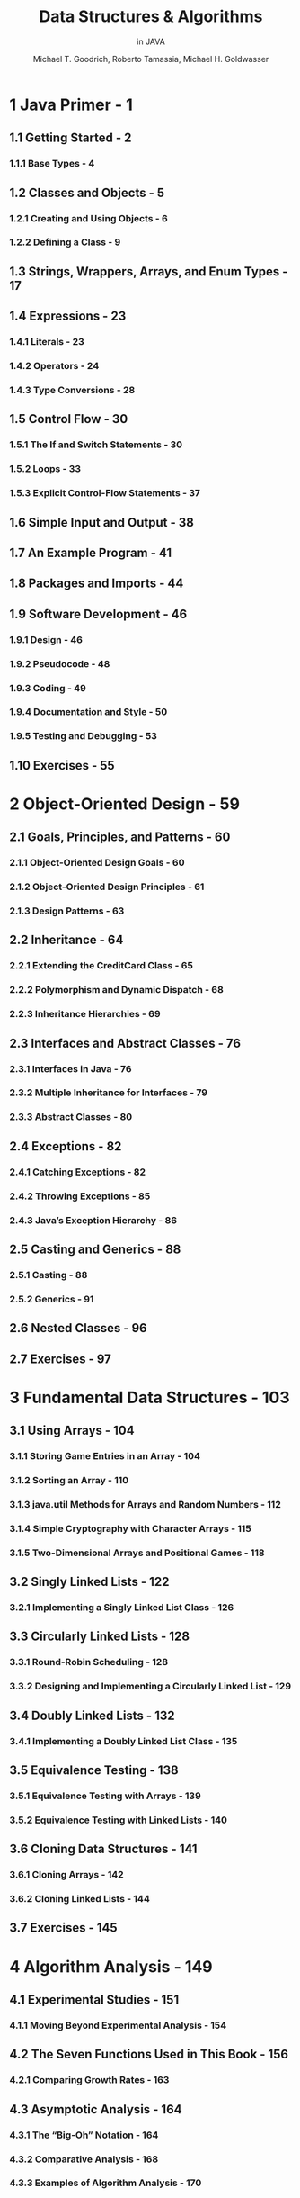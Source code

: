 #+TITLE: Data Structures & Algorithms
#+SUBTITLE: in JAVA
#+VERSION: 6th
#+AUTHOR: Michael T. Goodrich, Roberto Tamassia, Michael H. Goldwasser
#+STARTUP: overview
#+STARTUP: entitiespretty

* 1 Java Primer - 1
** 1.1 Getting Started - 2
*** 1.1.1 Base Types - 4

** 1.2 Classes and Objects - 5
*** 1.2.1 Creating and Using Objects - 6
*** 1.2.2 Defining a Class - 9
** 1.3 Strings, Wrappers, Arrays, and Enum Types - 17
** 1.4 Expressions - 23
*** 1.4.1 Literals - 23
*** 1.4.2 Operators - 24
*** 1.4.3 Type Conversions - 28

** 1.5 Control Flow - 30
*** 1.5.1 The If and Switch Statements - 30
*** 1.5.2 Loops - 33
*** 1.5.3 Explicit Control-Flow Statements - 37

** 1.6 Simple Input and Output - 38
** 1.7 An Example Program - 41
** 1.8 Packages and Imports - 44
** 1.9 Software Development - 46
*** 1.9.1 Design - 46
*** 1.9.2 Pseudocode - 48
*** 1.9.3 Coding - 49
*** 1.9.4 Documentation and Style - 50
*** 1.9.5 Testing and Debugging - 53

** 1.10 Exercises - 55

* 2 Object-Oriented Design - 59
** 2.1 Goals, Principles, and Patterns - 60
*** 2.1.1 Object-Oriented Design Goals - 60
*** 2.1.2 Object-Oriented Design Principles - 61
*** 2.1.3 Design Patterns - 63

** 2.2 Inheritance - 64
*** 2.2.1 Extending the CreditCard Class - 65
*** 2.2.2 Polymorphism and Dynamic Dispatch - 68
*** 2.2.3 Inheritance Hierarchies - 69

** 2.3 Interfaces and Abstract Classes - 76
*** 2.3.1 Interfaces in Java - 76
*** 2.3.2 Multiple Inheritance for Interfaces - 79
*** 2.3.3 Abstract Classes - 80

** 2.4 Exceptions - 82
*** 2.4.1 Catching Exceptions - 82
*** 2.4.2 Throwing Exceptions - 85
*** 2.4.3 Java’s Exception Hierarchy - 86

** 2.5 Casting and Generics - 88
*** 2.5.1 Casting - 88
*** 2.5.2 Generics - 91

** 2.6 Nested Classes - 96
** 2.7 Exercises - 97

* 3 Fundamental Data Structures - 103
** 3.1 Using Arrays - 104
*** 3.1.1 Storing Game Entries in an Array - 104
*** 3.1.2 Sorting an Array - 110
*** 3.1.3 java.util Methods for Arrays and Random Numbers - 112
*** 3.1.4 Simple Cryptography with Character Arrays - 115
*** 3.1.5 Two-Dimensional Arrays and Positional Games - 118

** 3.2 Singly Linked Lists - 122
*** 3.2.1 Implementing a Singly Linked List Class - 126

** 3.3 Circularly Linked Lists - 128
*** 3.3.1 Round-Robin Scheduling - 128
*** 3.3.2 Designing and Implementing a Circularly Linked List - 129

** 3.4 Doubly Linked Lists - 132
*** 3.4.1 Implementing a Doubly Linked List Class - 135

** 3.5 Equivalence Testing - 138
*** 3.5.1 Equivalence Testing with Arrays - 139
*** 3.5.2 Equivalence Testing with Linked Lists - 140

** 3.6 Cloning Data Structures - 141
*** 3.6.1 Cloning Arrays - 142
*** 3.6.2 Cloning Linked Lists - 144

** 3.7 Exercises - 145

* 4 Algorithm Analysis - 149
** 4.1 Experimental Studies - 151
*** 4.1.1 Moving Beyond Experimental Analysis - 154

** 4.2 The Seven Functions Used in This Book - 156
*** 4.2.1 Comparing Growth Rates - 163

** 4.3 Asymptotic Analysis - 164
*** 4.3.1 The “Big-Oh” Notation - 164
*** 4.3.2 Comparative Analysis - 168
*** 4.3.3 Examples of Algorithm Analysis - 170

** 4.4 Simple Justification Techniques - 178
*** 4.4.1 By Example - 178
*** 4.4.2 The “Contra” Attack - 178
*** 4.4.3 Induction and Loop Invariants - 179

** 4.5 Exercises - 182

* 5 Recursion - 189
** 5.1 Illustrative Examples - 191
*** 5.1.1 The Factorial Function - 191
*** 5.1.2 Drawing an English Ruler - 193
*** 5.1.3 Binary Search - 196
*** 5.1.4 File Systems - 198

** 5.2 Analyzing Recursive Algorithms - 202
** 5.3 Further Examples of Recursion - 206
*** 5.3.1 Linear Recursion - 206
*** 5.3.2 Binary Recursion - 211
*** 5.3.3 Multiple Recursion - 212

** 5.4 Designing Recursive Algorithms - 214
** 5.5 Recursion Run Amok - 215
*** 5.5.1 Maximum Recursive Depth in Java - 218

** 5.6 Eliminating Tail Recursion - 219
** 5.7 Exercises - 221

* 6 Stacks, Queues, and Deques - 225
** 6.1 Stacks - 226
*** 6.1.1 The Stack Abstract Data Type - 227
*** 6.1.2 A Simple Array-Based Stack Implementation - 230
*** 6.1.3 Implementing a Stack with a Singly Linked List - 233
*** 6.1.4 Reversing an Array Using a Stack - 234
*** 6.1.5 Matching Parentheses and HTML Tags - 235

** 6.2 Queues - 238
*** 6.2.1 The Queue Abstract Data Type - 239
*** 6.2.2 Array-Based Queue Implementation - 241
*** 6.2.3 Implementing a Queue with a Singly Linked List - 245
*** 6.2.4 A Circular Queue - 246

** 6.3 Double-Ended Queues - 248
*** 6.3.1 The Deque Abstract Data Type - 248
*** 6.3.2 Implementing a Deque - 250
*** 6.3.3 Deques in the Java Collections Framework - 251

** 6.4 Exercises - 252

* 7 List and Iterator ADTs - 257
** 7.1 The List ADT - 258
** 7.2 Array Lists - 260
*** 7.2.1 Dynamic Arrays - 263
*** 7.2.2 Implementing a Dynamic Array - 264
*** 7.2.3 Amortized Analysis of Dynamic Arrays - 265
*** 7.2.4 Java’s StringBuilder class - 269

** 7.3 Positional Lists - 270
*** 7.3.1 Positions - 272
*** 7.3.2 The Positional List Abstract Data Type - 272
*** 7.3.3 Doubly Linked List Implementation - 276

** 7.4 Iterators - 282
*** 7.4.1 The Iterable Interface and Java’s For-Each Loop - 283
*** 7.4.2 Implementing Iterators - 284

** 7.5 The Java Collections Framework - 288
*** 7.5.1 List Iterators in Java - 289
*** 7.5.2 Comparison to Our Positional List ADT - 290
*** 7.5.3 List-Based Algorithms in the Java Collections Framework - 291

** 7.6 Sorting a Positional List - 293
** 7.7 Case Study: Maintaining Access Frequencies - 294
*** 7.7.1 Using a Sorted List - 294
*** 7.7.2 Using a List with the Move-to-Front Heuristic - 297

** 7.8 Exercises - 300

* 8 Trees - 307
** 8.1 General Trees - 308
*** 8.1.1 Tree Definitions and Properties - 309
*** 8.1.2 The Tree Abstract Data Type - 312
*** 8.1.3 Computing Depth and Height - 314

** 8.2 Binary Trees - 317
*** 8.2.1 The Binary Tree Abstract Data Type - 319
*** 8.2.2 Properties of Binary Trees - 321

** 8.3 Implementing Trees - 323
*** 8.3.1 Linked Structure for Binary Trees - 323
*** 8.3.2 Array-Based Representation of a Binary Tree - 331
*** 8.3.3 Linked Structure for General Trees - 333

** 8.4 Tree Traversal Algorithms - 334
*** 8.4.1 Preorder and Postorder Traversals of General Trees - 334
*** 8.4.2 Breadth-First Tree Traversal - 336
*** 8.4.3 Inorder Traversal of a Binary Tree - 337
*** 8.4.4 Implementing Tree Traversals in Java - 339
*** 8.4.5 Applications of Tree Traversals - 343
*** 8.4.6 Euler Tours - 348

** 8.5 Exercises - 350

* 9 Priority Queues - 359
** 9.1 The Priority Queue Abstract Data Type - 360
*** 9.1.1 Priorities - 360
*** 9.1.2 The Priority Queue ADT - 361

** 9.2 Implementing a Priority Queue - 362
*** 9.2.1 The Entry Composite - 362
*** 9.2.2 Comparing Keys with Total Orders - 363
*** 9.2.3 The AbstractPriorityQueue Base Class - 364
*** 9.2.4 Implementing a Priority Queue with an Unsorted List - 366
*** 9.2.5 Implementing a Priority Queue with a Sorted List - 368

** 9.3 Heaps - 370
*** 9.3.1 The Heap Data Structure - 370
*** 9.3.2 Implementing a Priority Queue with a Heap - 372
*** 9.3.3 Analysis of a Heap-Based Priority Queue - 379
*** 9.3.4 Bottom-Up Heap Construction ⋆ - 380
*** 9.3.5 Using the java.util.PriorityQueue Class - 384

** 9.4 Sorting with a Priority Queue - 385
*** 9.4.1 Selection-Sort and Insertion-Sort - 386
*** 9.4.2 Heap-Sort - 388

** 9.5 Adaptable Priority Queues - 390
*** 9.5.1 Location-Aware Entries - 391
*** 9.5.2 Implementing an Adaptable Priority Queue - 392

** 9.6 Exercises - 395

* 10 Maps, Hash Tables, and Skip Lists - 401
** 10.1 Maps - 402
*** 10.1.1 The Map ADT - 403
*** 10.1.2 Application: Counting Word Frequencies - 405
*** 10.1.3 An AbstractMap Base Class - 406
*** 10.1.4 A Simple Unsorted Map Implementation - 408

** 10.2 Hash Tables - 410
*** 10.2.1 Hash Functions - 411
*** 10.2.2 Collision-Handling Schemes - 417
*** 10.2.3 Load Factors, Rehashing, and Efficiency - 420
*** 10.2.4 Java Hash Table Implementation - 422

** 10.3 Sorted Maps - 428
*** 10.3.1 Sorted Search Tables - 429
*** 10.3.2 Two Applications of Sorted Maps - 433

** 10.4 Skip Lists - 436
*** 10.4.1 Search and Update Operations in a Skip List - 438
*** 10.4.2 Probabilistic Analysis of Skip Lists ⋆ - 442

** 10.5 Sets, Multisets, and Multimaps - 445
*** 10.5.1 The Set ADT - 445
*** 10.5.2 The Multiset ADT - 447
*** 10.5.3 The Multimap ADT - 448

** 10.6 Exercises - 451

* 11 Search Trees - 459
** 11.1 Binary Search Trees - 460
*** 11.1.1 Searching Within a Binary Search Tree - 461
*** 11.1.2 Insertions and Deletions - 463
*** 11.1.3 Java Implementation - 466
*** 11.1.4 Performance of a Binary Search Tree - 470

** 11.2 Balanced Search Trees - 472
*** 11.2.1 Java Framework for Balancing Search Trees - 475

** 11.3 AVL Trees - 479
*** 11.3.1 Update Operations - 481
*** 11.3.2 Java Implementation - 486

** 11.4 Splay Trees - 488
*** 11.4.1 Splaying - 488
*** 11.4.2 When to Splay - 492
*** 11.4.3 Java Implementation - 494
*** 11.4.4 Amortized Analysis of Splaying ⋆ - 495

** 11.5 (2,4) Trees - 500
*** 11.5.1 Multiway Search Trees - 500
*** 11.5.2 (2,4)-Tree Operations - 503

** 11.6 Red-Black Trees - 510
*** 11.6.1 Red-Black Tree Operations - 512
*** 11.6.2 Java Implementation - 522

** 11.7 Exercises - 525

* 12 Sorting and Selection - 531
** 12.1 Merge-Sort - 532
*** 12.1.1 Divide-and-Conquer - 532
*** 12.1.2 Array-Based Implementation of Merge-Sort - 537
*** 12.1.3 The Running Time of Merge-Sort - 538
*** 12.1.4 Merge-Sort and Recurrence Equations ⋆ - 540
*** 12.1.5 Alternative Implementations of Merge-Sort - 541

** 12.2 Quick-Sort - 544
*** 12.2.1 Randomized Quick-Sort - 551
*** 12.2.2 Additional Optimizations for Quick-Sort - 553

** 12.3 Studying Sorting through an Algorithmic Lens - 556
*** 12.3.1 Lower Bound for Sorting - 556
*** 12.3.2 Linear-Time Sorting: Bucket-Sort and Radix-Sort - 558

** 12.4 Comparing Sorting Algorithms - 561
** 12.5 Selection - 563
*** 12.5.1 Prune-and-Search - 563
*** 12.5.2 Randomized Quick-Select - 564
*** 12.5.3 Analyzing Randomized Quick-Select - 565

** 12.6 Exercises - 566

* 13 Text Processing - 573
** 13.1 Abundance of Digitized Text - 574
*** 13.1.1 Notations for Character Strings - 575

** 13.2 Pattern-Matching Algorithms - 576
*** 13.2.1 Brute Force - 576
*** 13.2.2 The Boyer-Moore Algorithm - 578
*** 13.2.3 The Knuth-Morris-Pratt Algorithm - 582

** 13.3 Tries - 586
*** 13.3.1 Standard Tries - 586
*** 13.3.2 Compressed Tries - 590
*** 13.3.3 Suffix Tries - 592
*** 13.3.4 Search Engine Indexing - 594

** 13.4 Text Compression and the Greedy Method - 595
*** 13.4.1 The Huffman Coding Algorithm - 596
*** 13.4.2 The Greedy Method - 597

** 13.5 Dynamic Programming - 598
*** 13.5.1 Matrix Chain-Product - 598
*** 13.5.2 DNA and Text Sequence Alignment - 601

** 13.6 Exercises - 605

* 14 Graph Algorithms - 611
** 14.1 Graphs - 612
*** 14.1.1 The Graph ADT - 618

** 14.2 Data Structures for Graphs - 619
*** 14.2.1 Edge List Structure - 620
*** 14.2.2 Adjacency List Structure - 622
*** 14.2.3 Adjacency Map Structure - 624
*** 14.2.4 Adjacency Matrix Structure - 625
*** 14.2.5 Java Implementation - 626

** 14.3 Graph Traversals - 630
*** 14.3.1 Depth-First Search - 631
*** 14.3.2 DFS Implementation and Extensions - 636
*** 14.3.3 Breadth-First Search - 640

** 14.4 Transitive Closure - 643

** 14.5 Directed Acyclic Graphs - 647
*** 14.5.1 Topological Ordering - 647

** 14.6 Shortest Paths - 651
*** 14.6.1 Weighted Graphs - 651
*** 14.6.2 Dijkstra’s Algorithm - 653

** 14.7 Minimum Spanning Trees - 662
*** 14.7.1 Prim-Jarn´ık Algorithm - 664
*** 14.7.2 Kruskal’s Algorithm - 667
*** 14.7.3 Disjoint Partitions and Union-Find Structures - 672

** 14.8 Exercises - 677

* 15 Memory Management and B-Trees - 687
** 15.1 Memory Management - 688
*** 15.1.1 Stacks in the Java Virtual Machine - 688
*** 15.1.2 Allocating Space in the Memory Heap - 691
*** 15.1.3 Garbage Collection - 693

** 15.2 Memory Hierarchies and Caching - 695
*** 15.2.1 Memory Systems - 695
*** 15.2.2 Caching Strategies - 696

** 15.3 External Searching and B-Trees - 701
*** 15.3.1 (a,b) Trees - 702
*** 15.3.2 B-Trees - 704

** 15.4 External-Memory Sorting - 705
*** 15.4.1 Multiway Merging - 706

** 15.5 Exercises - 707

* Bibliography - 710
* Index - 714
